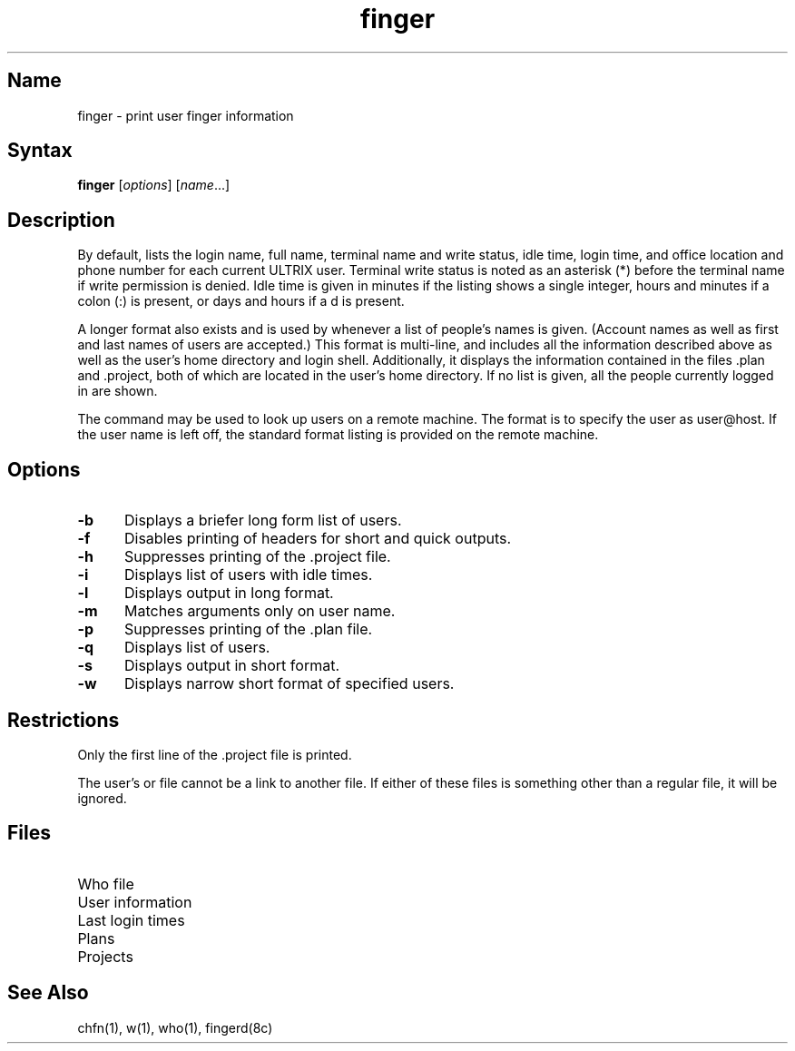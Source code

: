 .\" SCCSID: @(#)finger.1	8.1	9/11/90
.TH finger 1
.SH Name
finger \- print user finger information
.SH Syntax
\fBfinger\fR [\|\fIoptions\fR\|] [\|\fIname\fR...\|]
.SH Description
.NXR "finger command"
.NXR "system" "listing user information"
.NXR "finger command" "and the who command"
By default,
.PN finger
lists the login name, full name, terminal
name and write status,
idle time, login time, and
office location and phone number for
each current ULTRIX user.  Terminal write status is noted
as an asterisk (*) before the terminal name if write
permission is denied.  Idle time is given in minutes if the
listing shows a
single integer, hours and minutes if a colon (:) is present, or
days and hours if a d is present.
.PP
A longer format also exists and is used by 
.PN finger 
whenever a
list of people's names is given.  (Account names as well as
first and last names of users are accepted.) This format is
multi-line, and includes all the information described above
as well as the user's home directory and login shell.  Additionally, it
displays the information contained in the files \.plan and \.project,
both of which are located in the user's home directory.
If no list is given, all the people currently logged in are
shown.
.PP
The
.PN finger 
command may be used to look up users on a remote machine.  The format is to
specify the user as user@host.  If the user name is left off, 
the standard format listing is provided on the remote machine. 
.SH Options
.NXR "finger command" "options"
.IP \fB\-b\fR 5
Displays a briefer long form list of users.
.IP \fB\-f\fR 
Disables printing of headers for short and quick outputs.
.IP \fB\-h\fR 
Suppresses printing of the .project file.
.IP \fB\-i\fR 
Displays list of users with idle times.
.IP \fB\-l\fR 
Displays output in long format.
.IP \fB\-m\fR 
Matches arguments only on user name.
.IP \fB\-p\fR 
Suppresses printing of the .plan file.
.IP \fB\-q\fR 
Displays list of users.
.IP \fB\-s\fR 
Displays output in short format.
.IP \fB\-w\fR 
Displays narrow short format of specified users.
.SH Restrictions
.NXR "finger command" "restricted"
.PP
Only the first line of the .project file is printed.
.PP
The user's 
.PN \&.plan 
or 
.PN \&.project 
file cannot be a link to another file.
If either of these files is something other than a regular
file, it will be ignored.
.SH Files
.TP 20
.PN /etc/utmp
Who file
.TP 
.PN /etc/passwd
User information
.TP 
.PN /usr/adm/lastlog
Last login times
.TP 
.PN ~/.plan
Plans
.TP 
.PN ~/.project
Projects
.SH See Also
chfn(1), w(1), who(1), fingerd(8c)
